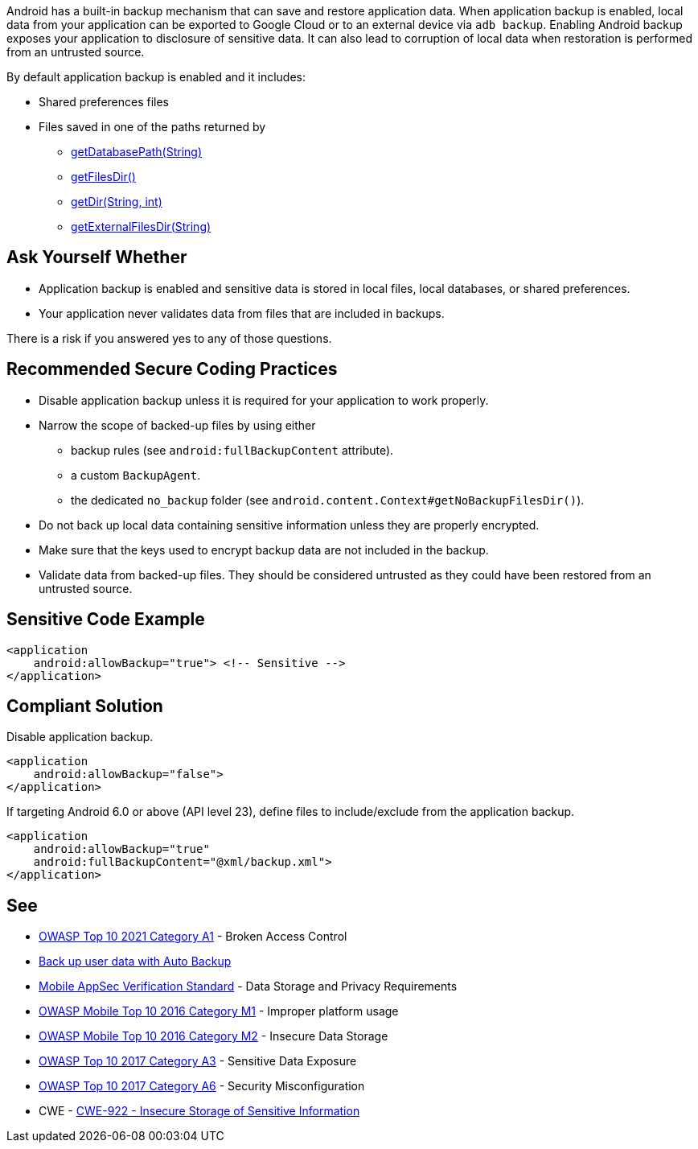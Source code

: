 Android has a built-in backup mechanism that can save and restore application
data. When application backup is enabled, local data from your application can
be exported to Google Cloud or to an external device via ``++adb backup++``. 
Enabling Android backup exposes your application to disclosure of sensitive
data. It can also lead to corruption of local data when restoration is performed
from an untrusted source.

By default application backup is enabled and it includes:

* Shared preferences files
* Files saved in one of the paths returned by 
** https://developer.android.com/reference/android/content/Context#getDatabasePath(java.lang.String)[getDatabasePath(String)]
** https://developer.android.com/reference/android/content/Context#getFilesDir()[getFilesDir()]
** https://developer.android.com/reference/android/content/Context#getDir(java.lang.String,%20int)[getDir(String, int)]
** https://developer.android.com/reference/android/content/Context#getExternalFilesDir(java.lang.String)[getExternalFilesDir(String)]


== Ask Yourself Whether

* Application backup is enabled and sensitive data is stored in local files, local databases, or shared preferences.
* Your application never validates data from files that are included in backups.

There is a risk if you answered yes to any of those questions.


== Recommended Secure Coding Practices

* Disable application backup unless it is required for your application to work properly.
* Narrow the scope of backed-up files by using either
** backup rules (see ``++android:fullBackupContent++`` attribute).
** a custom ``++BackupAgent++``.
** the dedicated `no_backup` folder (see ``++android.content.Context#getNoBackupFilesDir()++``).
* Do not back up local data containing sensitive information unless they are properly encrypted.
* Make sure that the keys used to encrypt backup data are not included in the backup.
* Validate data from backed-up files. They should be considered untrusted as they could have been restored from an untrusted source.


== Sensitive Code Example

[source,xml]
----
<application
    android:allowBackup="true"> <!-- Sensitive -->
</application>
----

== Compliant Solution

Disable application backup.

[source,xml]
----
<application
    android:allowBackup="false">
</application>
----

If targeting Android 6.0 or above (API level 23), define files to include/exclude from the application backup.

[source,xml]
----
<application
    android:allowBackup="true"
    android:fullBackupContent="@xml/backup.xml">
</application>
----

== See

* https://owasp.org/Top10/A01_2021-Broken_Access_Control/[OWASP Top 10 2021 Category A1] - Broken Access Control
* https://developer.android.com/guide/topics/data/autobackup[Back up user data with Auto Backup]
* https://mobile-security.gitbook.io/masvs/security-requirements/0x07-v2-data_storage_and_privacy_requirements[Mobile AppSec Verification Standard] - Data Storage and Privacy Requirements
* https://owasp.org/www-project-mobile-top-10/2016-risks/m1-improper-platform-usage[OWASP Mobile Top 10 2016 Category M1] - Improper platform usage
* https://owasp.org/www-project-mobile-top-10/2016-risks/m2-insecure-data-storage[OWASP Mobile Top 10 2016 Category M2] - Insecure Data Storage
* https://owasp.org/www-project-top-ten/2017/A3_2017-Sensitive_Data_Exposure[OWASP Top 10 2017 Category A3] - Sensitive Data Exposure
* https://owasp.org/www-project-top-ten/2017/A6_2017-Security_Misconfiguration.html[OWASP Top 10 2017 Category A6] - Security Misconfiguration
* CWE - https://cwe.mitre.org/data/definitions/312[CWE-922 - Insecure Storage of Sensitive Information]


ifdef::env-github,rspecator-view[]
== Implementation Specification
(visible only on this page)

=== Message

Make sure backup of application data is safe here.


=== Highlighting

The opening <application> tag

endif::env-github,rspecator-view[]
